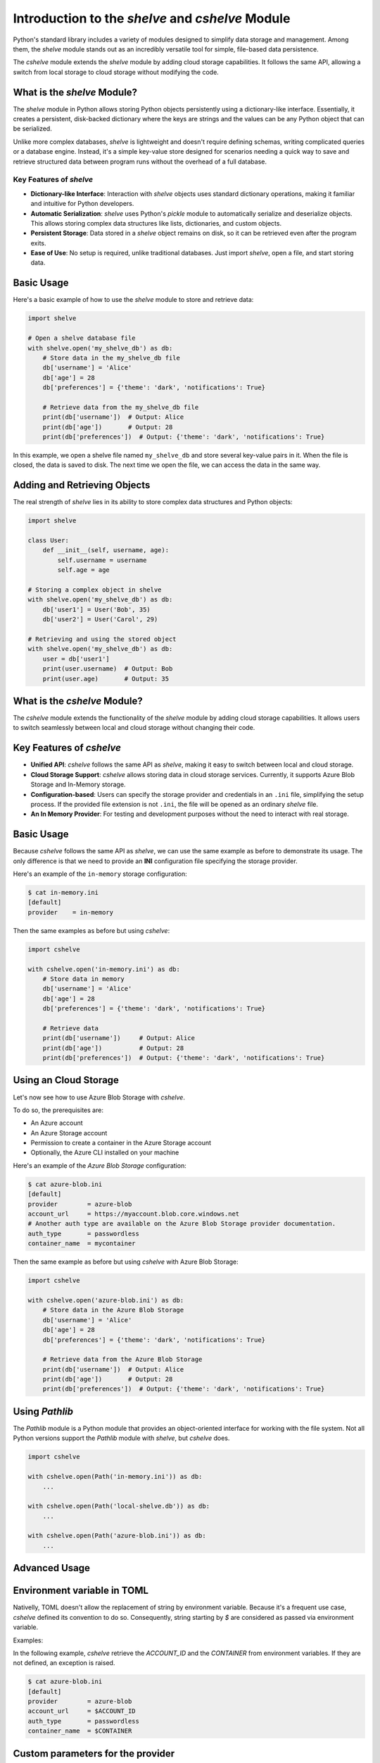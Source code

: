 Introduction to the *shelve* and *cshelve* Module
=================================================

Python's standard library includes a variety of modules designed to simplify data storage and management. Among them, the *shelve* module stands out as an incredibly versatile tool for simple, file-based data persistence.

The *cshelve* module extends the *shelve* module by adding cloud storage capabilities. It follows the same API, allowing a switch from local storage to cloud storage without modifying the code.


What is the *shelve* Module?
############################

The *shelve* module in Python allows storing Python objects persistently using a dictionary-like interface. Essentially, it creates a persistent, disk-backed dictionary where the keys are strings and the values can be any Python object that can be serialized.

Unlike more complex databases, *shelve* is lightweight and doesn't require defining schemas, writing complicated queries or a database engine. Instead, it's a simple key-value store designed for scenarios needing a quick way to save and retrieve structured data between program runs without the overhead of a full database.

Key Features of *shelve*
************************

- **Dictionary-like Interface**: Interaction with *shelve* objects uses standard dictionary operations, making it familiar and intuitive for Python developers.
- **Automatic Serialization**: *shelve* uses Python's *pickle* module to automatically serialize and deserialize objects. This allows storing complex data structures like lists, dictionaries, and custom objects.
- **Persistent Storage**: Data stored in a *shelve* object remains on disk, so it can be retrieved even after the program exits.
- **Ease of Use**: No setup is required, unlike traditional databases. Just import *shelve*, open a file, and start storing data.

Basic Usage
###########

Here's a basic example of how to use the *shelve* module to store and retrieve data:

.. code-block:: python

    import shelve

    # Open a shelve database file
    with shelve.open('my_shelve_db') as db:
        # Store data in the my_shelve_db file
        db['username'] = 'Alice'
        db['age'] = 28
        db['preferences'] = {'theme': 'dark', 'notifications': True}

        # Retrieve data from the my_shelve_db file
        print(db['username'])  # Output: Alice
        print(db['age'])       # Output: 28
        print(db['preferences'])  # Output: {'theme': 'dark', 'notifications': True}

In this example, we open a shelve file named ``my_shelve_db`` and store several key-value pairs in it. When the file is closed, the data is saved to disk. The next time we open the file, we can access the data in the same way.

Adding and Retrieving Objects
#############################

The real strength of *shelve* lies in its ability to store complex data structures and Python objects:

.. code-block:: python

    import shelve

    class User:
        def __init__(self, username, age):
            self.username = username
            self.age = age

    # Storing a complex object in shelve
    with shelve.open('my_shelve_db') as db:
        db['user1'] = User('Bob', 35)
        db['user2'] = User('Carol', 29)

    # Retrieving and using the stored object
    with shelve.open('my_shelve_db') as db:
        user = db['user1']
        print(user.username)  # Output: Bob
        print(user.age)       # Output: 35


What is the *cshelve* Module?
#############################

The *cshelve* module extends the functionality of the *shelve* module by adding cloud storage capabilities. It allows users to switch seamlessly between local and cloud storage without changing their code.

Key Features of *cshelve*
#########################

- **Unified API**: *cshelve* follows the same API as *shelve*, making it easy to switch between local and cloud storage.
- **Cloud Storage Support**: *cshelve* allows storing data in cloud storage services. Currently, it supports Azure Blob Storage and In-Memory storage.
- **Configuration-based**: Users can specify the storage provider and credentials in an ``.ini`` file, simplifying the setup process. If the provided file extension is not ``.ini``, the file will be opened as an ordinary *shelve* file.
- **An In Memory Provider**: For testing and development purposes without the need to interact with real storage.

Basic Usage
###########

Because *cshelve* follows the same API as *shelve*, we can use the same example as before to demonstrate its usage. The only difference is that we need to provide an **INI** configuration file specifying the storage provider.

Here's an example of the ``in-memory`` storage configuration:

.. code-block:: console

    $ cat in-memory.ini
    [default]
    provider    = in-memory

Then the same examples as before but using *cshelve*:

.. code-block:: python

    import cshelve

    with cshelve.open('in-memory.ini') as db:
        # Store data in memory
        db['username'] = 'Alice'
        db['age'] = 28
        db['preferences'] = {'theme': 'dark', 'notifications': True}

        # Retrieve data
        print(db['username'])     # Output: Alice
        print(db['age'])          # Output: 28
        print(db['preferences'])  # Output: {'theme': 'dark', 'notifications': True}


Using an Cloud Storage
######################

Let's now see how to use Azure Blob Storage with *cshelve*.

To do so, the prerequisites are:

- An Azure account

- An Azure Storage account

- Permission to create a container in the Azure Storage account

- Optionally, the Azure CLI installed on your machine


Here's an example of the `Azure Blob Storage` configuration:

.. code-block:: console

    $ cat azure-blob.ini
    [default]
    provider        = azure-blob
    account_url     = https://myaccount.blob.core.windows.net
    # Another auth type are available on the Azure Blob Storage provider documentation.
    auth_type       = passwordless
    container_name  = mycontainer


Then the same example as before but using *cshelve* with Azure Blob Storage:

.. code-block:: python

    import cshelve

    with cshelve.open('azure-blob.ini') as db:
        # Store data in the Azure Blob Storage
        db['username'] = 'Alice'
        db['age'] = 28
        db['preferences'] = {'theme': 'dark', 'notifications': True}

        # Retrieve data from the Azure Blob Storage
        print(db['username'])  # Output: Alice
        print(db['age'])       # Output: 28
        print(db['preferences'])  # Output: {'theme': 'dark', 'notifications': True}


Using `Pathlib`
###############

The `Pathlib` module is a Python module that provides an object-oriented interface for working with the file system.
Not all Python versions support the `Pathlib` module with `shelve`, but `cshelve` does.

.. code-block:: python

    import cshelve

    with cshelve.open(Path('in-memory.ini')) as db:
        ...

    with cshelve.open(Path('local-shelve.db')) as db:
        ...

    with cshelve.open(Path('azure-blob.ini')) as db:
        ...


Advanced Usage
##############

Environment variable in TOML
############################

Nativelly, TOML doesn't allow the replacement of string by environment variable.
Because it's a frequent use case, `cshelve` defined its convention to do so.
Consequently, string starting by `$` are considered as passed via environment variable.

Examples:

In the following example, `cshelve` retrieve the `ACCOUNT_ID` and the `CONTAINER` from environment variables.
If they are not defined, an exception is raised.

.. code-block:: console

    $ cat azure-blob.ini
    [default]
    provider        = azure-blob
    account_url     = $ACCOUNT_ID
    auth_type       = passwordless
    container_name  = $CONTAINER


Custom parameters for the provider
##################################

The `provider_params` parameter allows users to pass custom parameters to the underlying storage provider via code or TOML.
This can be useful for configuring specific provider options that are not covered by the default configuration.

Using code
**********

For example, when using the `azure-blob` provider, you can pass parameters like `secondary_hostname`, `max_block_size`, or `use_byte_buffer`.

.. code-block:: python

    import cshelve

    provider_params = {
        'secondary_hostname': 'https://secondary.blob.core.windows.net',
        'max_block_size': 4 * 1024 * 1024,  # 4 MB
        'use_byte_buffer': True
    }

    with cshelve.open('azure-blob.ini', provider_params=provider_params) as db:
        ...


Using TOML
**********

String can be passed via TOML by defining the `provider_params` section.
When code and TOML are defined, the TOML override the code configuration.

.. code-block:: console

    $ cat azure-blob.ini
    [default]
    provider        = azure-blob
    account_url     = https://myaccount.blob.core.windows.net
    auth_type       = passwordless
    container_name  = mycontainer

    [provider_params]
    secondary_hostname = 'https://secondary.blob.core.windows.net


.. code-block:: python

    import cshelve

    provider_params = {
        'secondary_hostname': 'Overridden by the TOML',
        'max_block_size': 4 * 1024 * 1024,  # 4 MB
        'use_byte_buffer': True
    }

    with cshelve.open('azure-blob.ini', provider_params=provider_params) as db:
        ...
